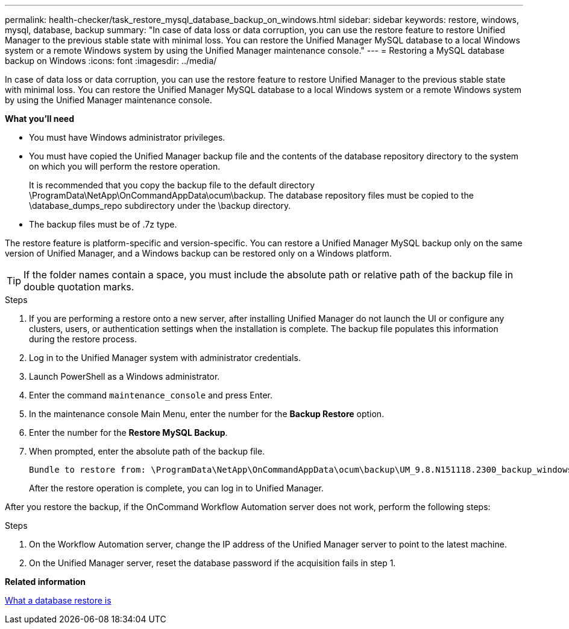 ---
permalink: health-checker/task_restore_mysql_database_backup_on_windows.html
sidebar: sidebar
keywords: restore, windows, mysql, database, backup
summary: "In case of data loss or data corruption, you can use the restore feature to restore Unified Manager to the previous stable state with minimal loss. You can restore the Unified Manager MySQL database to a local Windows system or a remote Windows system by using the Unified Manager maintenance console."
---
= Restoring a MySQL database backup on Windows
:icons: font
:imagesdir: ../media/

[.lead]
In case of data loss or data corruption, you can use the restore feature to restore Unified Manager to the previous stable state with minimal loss. You can restore the Unified Manager MySQL database to a local Windows system or a remote Windows system by using the Unified Manager maintenance console.

*What you'll need*

* You must have Windows administrator privileges.
* You must have copied the Unified Manager backup file and the contents of the database repository directory to the system on which you will perform the restore operation.
+
It is recommended that you copy the backup file to the default directory \ProgramData\NetApp\OnCommandAppData\ocum\backup. The database repository files must be copied to the \database_dumps_repo subdirectory under the \backup directory.

* The backup files must be of .7z type.

The restore feature is platform-specific and version-specific. You can restore a Unified Manager MySQL backup only on the same version of Unified Manager, and a Windows backup can be restored only on a Windows platform.

[TIP]
====
If the folder names contain a space, you must include the absolute path or relative path of the backup file in double quotation marks.
====

.Steps
. If you are performing a restore onto a new server, after installing Unified Manager do not launch the UI or configure any clusters, users, or authentication settings when the installation is complete. The backup file populates this information during the restore process.
. Log in to the Unified Manager system with administrator credentials.
. Launch PowerShell as a Windows administrator.
. Enter the command `maintenance_console` and press Enter.
. In the maintenance console Main Menu, enter the number for the *Backup Restore* option.
. Enter the number for the *Restore MySQL Backup*.
. When prompted, enter the absolute path of the backup file.
+
----
Bundle to restore from: \ProgramData\NetApp\OnCommandAppData\ocum\backup\UM_9.8.N151118.2300_backup_windows_02-20-2020-02-51.7z
----
+
After the restore operation is complete, you can log in to Unified Manager.

After you restore the backup, if the OnCommand Workflow Automation server does not work, perform the following steps:

.Steps
. On the Workflow Automation server, change the IP address of the Unified Manager server to point to the latest machine.
. On the Unified Manager server, reset the database password if the acquisition fails in step 1.

*Related information*

xref:concept_what_database_restore_is.adoc[What a database restore is]
